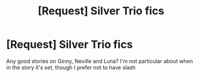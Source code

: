 #+TITLE: [Request] Silver Trio fics

* [Request] Silver Trio fics
:PROPERTIES:
:Author: CryptidGrimnoir
:Score: 7
:DateUnix: 1491613672.0
:DateShort: 2017-Apr-08
:FlairText: Request
:END:
Any good stories on Ginny, Neville and Luna? I'm not particular about when in the story it's set, though I prefer not to have slash

